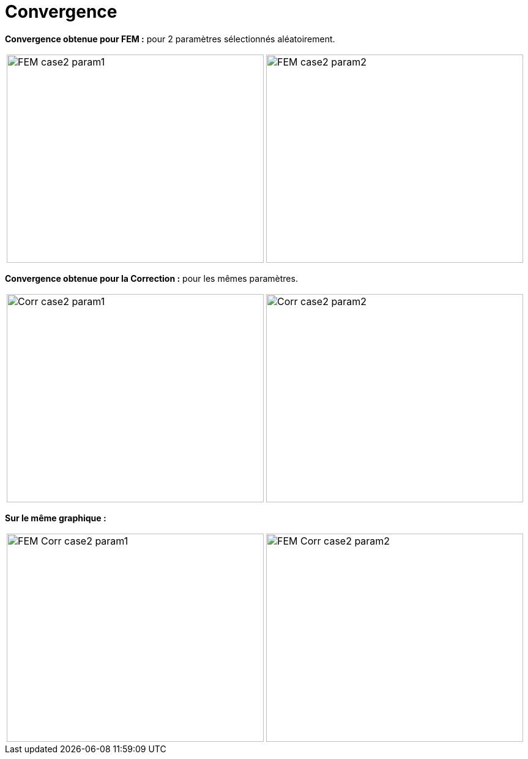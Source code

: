 # Convergence
:cvg_dir: cvg/tests_2D/

**Convergence obtenue pour FEM :** pour 2 paramètres sélectionnés aléatoirement.

[cols="a,a"]
|===
|image::{cvg_dir}fem/FEM_case2_param1.png[width=420.0,height=340.0]
|image::{cvg_dir}fem/FEM_case2_param2.png[width=420.0,height=340.0]
|===

**Convergence obtenue pour la Correction :** pour les mêmes paramètres.

[cols="a,a"]
|===
|image::{cvg_dir}add/Corr_case2_param1.png[width=420.0,height=340.0]
|image::{cvg_dir}add/Corr_case2_param2.png[width=420.0,height=340.0]
|===

**Sur le même graphique :** 

[cols="a,a"]
|===
|image::{cvg_dir}fem-add/FEM-Corr_case2_param1.png[width=420.0,height=340.0]
|image::{cvg_dir}fem-add/FEM-Corr_case2_param2.png[width=420.0,height=340.0]
|===